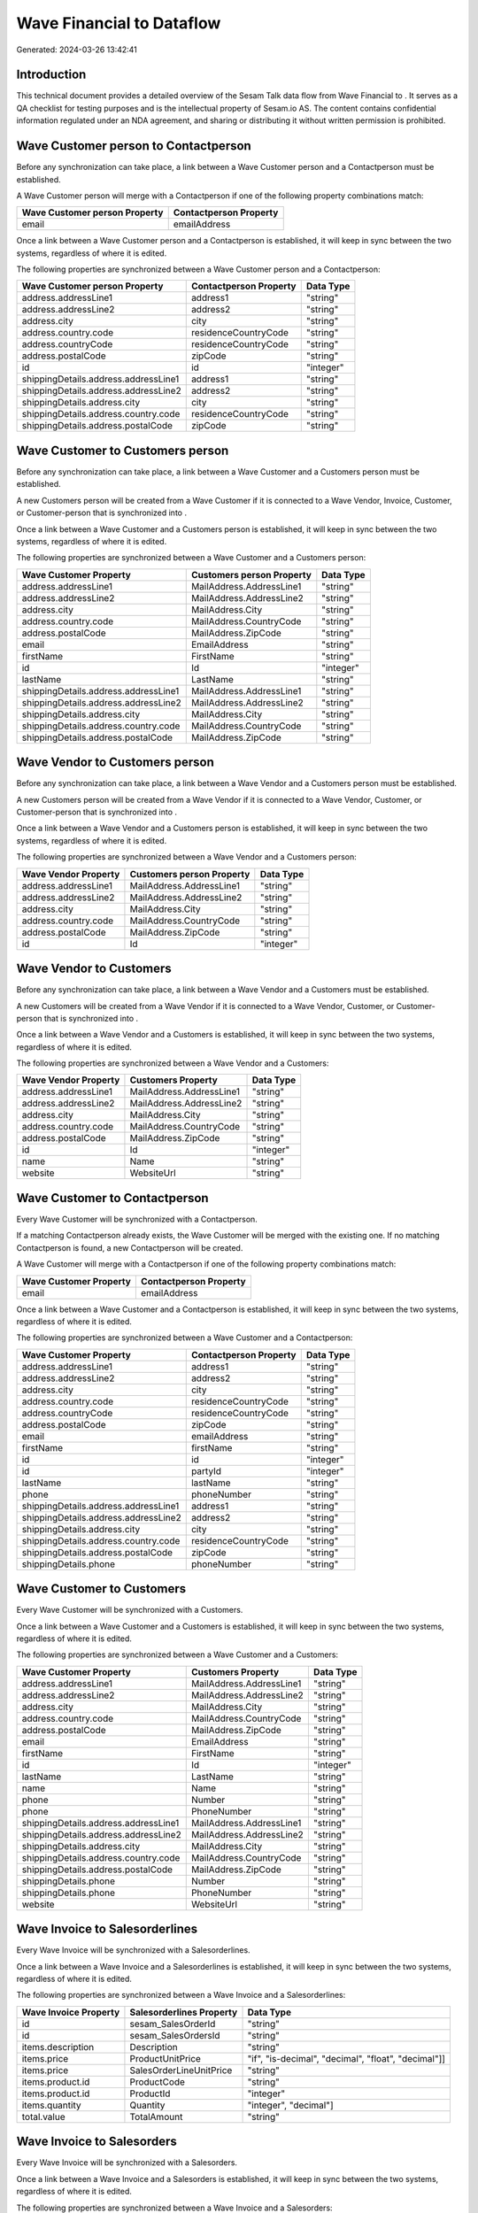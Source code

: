 ===========================
Wave Financial to  Dataflow
===========================

Generated: 2024-03-26 13:42:41

Introduction
------------

This technical document provides a detailed overview of the Sesam Talk data flow from Wave Financial to . It serves as a QA checklist for testing purposes and is the intellectual property of Sesam.io AS. The content contains confidential information regulated under an NDA agreement, and sharing or distributing it without written permission is prohibited.

Wave Customer person to  Contactperson
--------------------------------------
Before any synchronization can take place, a link between a Wave Customer person and a  Contactperson must be established.

A Wave Customer person will merge with a  Contactperson if one of the following property combinations match:

.. list-table::
   :header-rows: 1

   * - Wave Customer person Property
     -  Contactperson Property
   * - email
     - emailAddress

Once a link between a Wave Customer person and a  Contactperson is established, it will keep in sync between the two systems, regardless of where it is edited.

The following properties are synchronized between a Wave Customer person and a  Contactperson:

.. list-table::
   :header-rows: 1

   * - Wave Customer person Property
     -  Contactperson Property
     -  Data Type
   * - address.addressLine1
     - address1
     - "string"
   * - address.addressLine2
     - address2
     - "string"
   * - address.city
     - city
     - "string"
   * - address.country.code
     - residenceCountryCode
     - "string"
   * - address.countryCode
     - residenceCountryCode
     - "string"
   * - address.postalCode
     - zipCode
     - "string"
   * - id
     - id
     - "integer"
   * - shippingDetails.address.addressLine1
     - address1
     - "string"
   * - shippingDetails.address.addressLine2
     - address2
     - "string"
   * - shippingDetails.address.city
     - city
     - "string"
   * - shippingDetails.address.country.code
     - residenceCountryCode
     - "string"
   * - shippingDetails.address.postalCode
     - zipCode
     - "string"


Wave Customer to  Customers person
----------------------------------
Before any synchronization can take place, a link between a Wave Customer and a  Customers person must be established.

A new  Customers person will be created from a Wave Customer if it is connected to a Wave Vendor, Invoice, Customer, or Customer-person that is synchronized into .

Once a link between a Wave Customer and a  Customers person is established, it will keep in sync between the two systems, regardless of where it is edited.

The following properties are synchronized between a Wave Customer and a  Customers person:

.. list-table::
   :header-rows: 1

   * - Wave Customer Property
     -  Customers person Property
     -  Data Type
   * - address.addressLine1
     - MailAddress.AddressLine1
     - "string"
   * - address.addressLine2
     - MailAddress.AddressLine2
     - "string"
   * - address.city
     - MailAddress.City
     - "string"
   * - address.country.code
     - MailAddress.CountryCode
     - "string"
   * - address.postalCode
     - MailAddress.ZipCode
     - "string"
   * - email
     - EmailAddress
     - "string"
   * - firstName
     - FirstName
     - "string"
   * - id
     - Id
     - "integer"
   * - lastName
     - LastName
     - "string"
   * - shippingDetails.address.addressLine1
     - MailAddress.AddressLine1
     - "string"
   * - shippingDetails.address.addressLine2
     - MailAddress.AddressLine2
     - "string"
   * - shippingDetails.address.city
     - MailAddress.City
     - "string"
   * - shippingDetails.address.country.code
     - MailAddress.CountryCode
     - "string"
   * - shippingDetails.address.postalCode
     - MailAddress.ZipCode
     - "string"


Wave Vendor to  Customers person
--------------------------------
Before any synchronization can take place, a link between a Wave Vendor and a  Customers person must be established.

A new  Customers person will be created from a Wave Vendor if it is connected to a Wave Vendor, Customer, or Customer-person that is synchronized into .

Once a link between a Wave Vendor and a  Customers person is established, it will keep in sync between the two systems, regardless of where it is edited.

The following properties are synchronized between a Wave Vendor and a  Customers person:

.. list-table::
   :header-rows: 1

   * - Wave Vendor Property
     -  Customers person Property
     -  Data Type
   * - address.addressLine1
     - MailAddress.AddressLine1
     - "string"
   * - address.addressLine2
     - MailAddress.AddressLine2
     - "string"
   * - address.city
     - MailAddress.City
     - "string"
   * - address.country.code
     - MailAddress.CountryCode
     - "string"
   * - address.postalCode
     - MailAddress.ZipCode
     - "string"
   * - id
     - Id
     - "integer"


Wave Vendor to  Customers
-------------------------
Before any synchronization can take place, a link between a Wave Vendor and a  Customers must be established.

A new  Customers will be created from a Wave Vendor if it is connected to a Wave Vendor, Customer, or Customer-person that is synchronized into .

Once a link between a Wave Vendor and a  Customers is established, it will keep in sync between the two systems, regardless of where it is edited.

The following properties are synchronized between a Wave Vendor and a  Customers:

.. list-table::
   :header-rows: 1

   * - Wave Vendor Property
     -  Customers Property
     -  Data Type
   * - address.addressLine1
     - MailAddress.AddressLine1
     - "string"
   * - address.addressLine2
     - MailAddress.AddressLine2
     - "string"
   * - address.city
     - MailAddress.City
     - "string"
   * - address.country.code
     - MailAddress.CountryCode
     - "string"
   * - address.postalCode
     - MailAddress.ZipCode
     - "string"
   * - id
     - Id
     - "integer"
   * - name
     - Name
     - "string"
   * - website
     - WebsiteUrl
     - "string"


Wave Customer to  Contactperson
-------------------------------
Every Wave Customer will be synchronized with a  Contactperson.

If a matching  Contactperson already exists, the Wave Customer will be merged with the existing one.
If no matching  Contactperson is found, a new  Contactperson will be created.

A Wave Customer will merge with a  Contactperson if one of the following property combinations match:

.. list-table::
   :header-rows: 1

   * - Wave Customer Property
     -  Contactperson Property
   * - email
     - emailAddress

Once a link between a Wave Customer and a  Contactperson is established, it will keep in sync between the two systems, regardless of where it is edited.

The following properties are synchronized between a Wave Customer and a  Contactperson:

.. list-table::
   :header-rows: 1

   * - Wave Customer Property
     -  Contactperson Property
     -  Data Type
   * - address.addressLine1
     - address1
     - "string"
   * - address.addressLine2
     - address2
     - "string"
   * - address.city
     - city
     - "string"
   * - address.country.code
     - residenceCountryCode
     - "string"
   * - address.countryCode
     - residenceCountryCode
     - "string"
   * - address.postalCode
     - zipCode
     - "string"
   * - email
     - emailAddress
     - "string"
   * - firstName
     - firstName
     - "string"
   * - id
     - id
     - "integer"
   * - id
     - partyId
     - "integer"
   * - lastName
     - lastName
     - "string"
   * - phone
     - phoneNumber
     - "string"
   * - shippingDetails.address.addressLine1
     - address1
     - "string"
   * - shippingDetails.address.addressLine2
     - address2
     - "string"
   * - shippingDetails.address.city
     - city
     - "string"
   * - shippingDetails.address.country.code
     - residenceCountryCode
     - "string"
   * - shippingDetails.address.postalCode
     - zipCode
     - "string"
   * - shippingDetails.phone
     - phoneNumber
     - "string"


Wave Customer to  Customers
---------------------------
Every Wave Customer will be synchronized with a  Customers.

Once a link between a Wave Customer and a  Customers is established, it will keep in sync between the two systems, regardless of where it is edited.

The following properties are synchronized between a Wave Customer and a  Customers:

.. list-table::
   :header-rows: 1

   * - Wave Customer Property
     -  Customers Property
     -  Data Type
   * - address.addressLine1
     - MailAddress.AddressLine1
     - "string"
   * - address.addressLine2
     - MailAddress.AddressLine2
     - "string"
   * - address.city
     - MailAddress.City
     - "string"
   * - address.country.code
     - MailAddress.CountryCode
     - "string"
   * - address.postalCode
     - MailAddress.ZipCode
     - "string"
   * - email
     - EmailAddress
     - "string"
   * - firstName
     - FirstName
     - "string"
   * - id
     - Id
     - "integer"
   * - lastName
     - LastName
     - "string"
   * - name
     - Name
     - "string"
   * - phone
     - Number
     - "string"
   * - phone
     - PhoneNumber
     - "string"
   * - shippingDetails.address.addressLine1
     - MailAddress.AddressLine1
     - "string"
   * - shippingDetails.address.addressLine2
     - MailAddress.AddressLine2
     - "string"
   * - shippingDetails.address.city
     - MailAddress.City
     - "string"
   * - shippingDetails.address.country.code
     - MailAddress.CountryCode
     - "string"
   * - shippingDetails.address.postalCode
     - MailAddress.ZipCode
     - "string"
   * - shippingDetails.phone
     - Number
     - "string"
   * - shippingDetails.phone
     - PhoneNumber
     - "string"
   * - website
     - WebsiteUrl
     - "string"


Wave Invoice to  Salesorderlines
--------------------------------
Every Wave Invoice will be synchronized with a  Salesorderlines.

Once a link between a Wave Invoice and a  Salesorderlines is established, it will keep in sync between the two systems, regardless of where it is edited.

The following properties are synchronized between a Wave Invoice and a  Salesorderlines:

.. list-table::
   :header-rows: 1

   * - Wave Invoice Property
     -  Salesorderlines Property
     -  Data Type
   * - id
     - sesam_SalesOrderId
     - "string"
   * - id
     - sesam_SalesOrdersId
     - "string"
   * - items.description
     - Description
     - "string"
   * - items.price
     - ProductUnitPrice
     - "if", "is-decimal", "decimal", "float", "decimal"]]
   * - items.price
     - SalesOrderLineUnitPrice
     - "string"
   * - items.product.id
     - ProductCode
     - "string"
   * - items.product.id
     - ProductId
     - "integer"
   * - items.quantity
     - Quantity
     - "integer", "decimal"]
   * - total.value
     - TotalAmount
     - "string"


Wave Invoice to  Salesorders
----------------------------
Every Wave Invoice will be synchronized with a  Salesorders.

Once a link between a Wave Invoice and a  Salesorders is established, it will keep in sync between the two systems, regardless of where it is edited.

The following properties are synchronized between a Wave Invoice and a  Salesorders:

.. list-table::
   :header-rows: 1

   * - Wave Invoice Property
     -  Salesorders Property
     -  Data Type
   * - createdAt
     - CreatedDateTimeOffset
     - "string"
   * - currency.code
     - CurrencyCode
     - "string"
   * - customer.id
     - CustomerId
     - "integer"
   * - customer.id
     - CustomerReferenceContactPersonId
     - "string"
   * - invoiceNumber
     - RelatedInvoiceNo
     - "string"
   * - poNumber
     - PurchaseOrderReference
     - "string"
   * - total.value
     - NetAmount
     - "string"
   * - total.value
     - TotalAmount
     - "string"


Wave Product to  Product
------------------------
Every Wave Product will be synchronized with a  Product.

Once a link between a Wave Product and a  Product is established, it will keep in sync between the two systems, regardless of where it is edited.

The following properties are synchronized between a Wave Product and a  Product:

.. list-table::
   :header-rows: 1

   * - Wave Product Property
     -  Product Property
     -  Data Type
   * - description
     - Description
     - "string"
   * - description
     - description
     - "string"
   * - modifiedAt
     - LastChanged
     - "string"
   * - modifiedAt
     - lastChanged
     - "string"
   * - name
     - Name
     - "string"
   * - name
     - name
     - "string"
   * - unitPrice
     - SalesPrice
     - "string"
   * - unitPrice
     - salesPrice
     - "if", "is-decimal", "decimal", "integer"]


Wave Vendor to  Contactperson
-----------------------------
Every Wave Vendor will be synchronized with a  Contactperson.

If a matching  Contactperson already exists, the Wave Vendor will be merged with the existing one.
If no matching  Contactperson is found, a new  Contactperson will be created.

A Wave Vendor will merge with a  Contactperson if one of the following property combinations match:

.. list-table::
   :header-rows: 1

   * - Wave Vendor Property
     -  Contactperson Property
   * - email
     - emailAddress

Once a link between a Wave Vendor and a  Contactperson is established, it will keep in sync between the two systems, regardless of where it is edited.

The following properties are synchronized between a Wave Vendor and a  Contactperson:

.. list-table::
   :header-rows: 1

   * - Wave Vendor Property
     -  Contactperson Property
     -  Data Type
   * - address.addressLine1
     - address1
     - "string"
   * - address.addressLine2
     - address2
     - "string"
   * - address.city
     - city
     - "string"
   * - address.country.code
     - residenceCountryCode
     - "string"
   * - address.postalCode
     - zipCode
     - "string"
   * - email
     - emailAddress
     - "string"
   * - firstName
     - firstName
     - "string"
   * - id
     - id
     - "integer"
   * - id
     - partyId
     - "integer"
   * - lastName
     - lastName
     - "string"
   * - phone
     - phoneNumber
     - "string"

